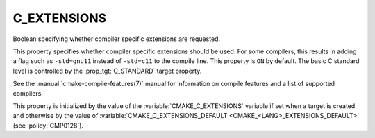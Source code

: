 C_EXTENSIONS
------------

.. versionadded:: 3.1

Boolean specifying whether compiler specific extensions are requested.

This property specifies whether compiler specific extensions should be
used.  For some compilers, this results in adding a flag such
as ``-std=gnu11`` instead of ``-std=c11`` to the compile line.  This
property is ``ON`` by default. The basic C standard level is
controlled by the :prop_tgt:`C_STANDARD` target property.

See the :manual:`cmake-compile-features(7)` manual for information on
compile features and a list of supported compilers.

This property is initialized by the value of
the :variable:`CMAKE_C_EXTENSIONS` variable if set when a target is created and
otherwise by the value of
:variable:`CMAKE_C_EXTENSIONS_DEFAULT <CMAKE_<LANG>_EXTENSIONS_DEFAULT>` (see
:policy:`CMP0128`).
